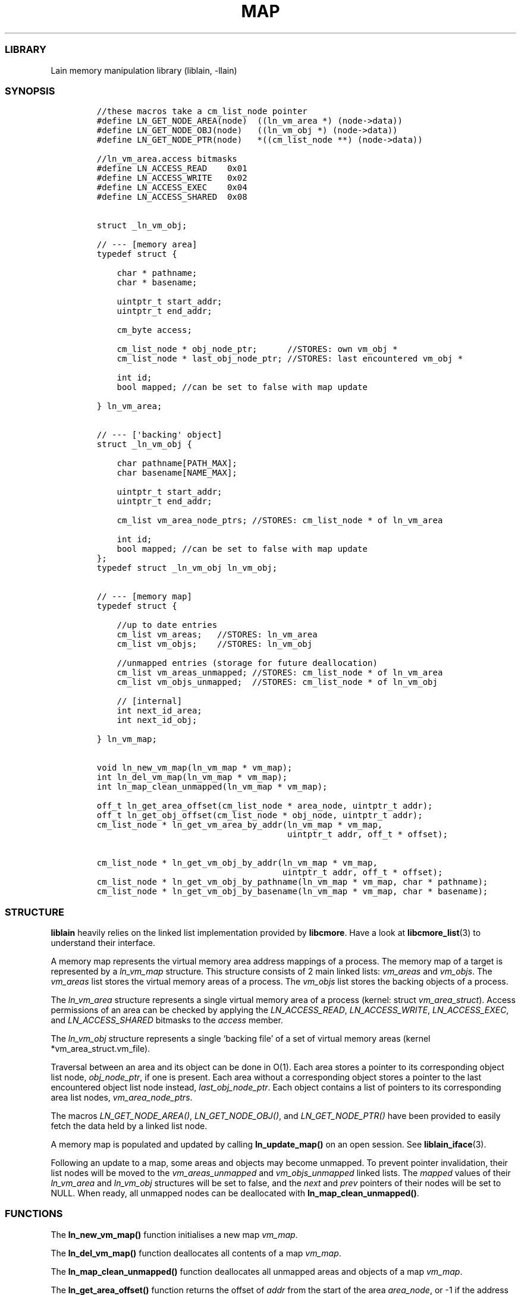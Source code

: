 .IX Title "MAP 3
.TH MAP 3 "Sept 2024" "liblain v2.0.0" "map"
.\" Automatically generated by Pandoc 3.1.2
.\"
.\" Define V font for inline verbatim, using C font in formats
.\" that render this, and otherwise B font.
.ie "\f[CB]x\f[]"x" \{\
. ftr V B
. ftr VI BI
. ftr VB B
. ftr VBI BI
.\}
.el \{\
. ftr V CR
. ftr VI CI
. ftr VB CB
. ftr VBI CBI
.\}
.hy
.SS LIBRARY
.PP
Lain memory manipulation library (liblain, -llain)
.SS SYNOPSIS
.IP
.nf
\f[C]
//these macros take a cm_list_node pointer
#define LN_GET_NODE_AREA(node)  ((ln_vm_area *) (node->data))
#define LN_GET_NODE_OBJ(node)   ((ln_vm_obj *) (node->data))
#define LN_GET_NODE_PTR(node)   *((cm_list_node **) (node->data))

//ln_vm_area.access bitmasks
#define LN_ACCESS_READ    0x01
#define LN_ACCESS_WRITE   0x02
#define LN_ACCESS_EXEC    0x04
#define LN_ACCESS_SHARED  0x08


struct _ln_vm_obj;

// --- [memory area]
typedef struct {

    char * pathname;
    char * basename;

    uintptr_t start_addr;
    uintptr_t end_addr;

    cm_byte access;

    cm_list_node * obj_node_ptr;      //STORES: own vm_obj *
    cm_list_node * last_obj_node_ptr; //STORES: last encountered vm_obj *

    int id;
    bool mapped; //can be set to false with map update

} ln_vm_area;


// --- [\[aq]backing\[aq] object]
struct _ln_vm_obj {

    char pathname[PATH_MAX];
    char basename[NAME_MAX];

    uintptr_t start_addr;
    uintptr_t end_addr;

    cm_list vm_area_node_ptrs; //STORES: cm_list_node * of ln_vm_area

    int id;
    bool mapped; //can be set to false with map update
};
typedef struct _ln_vm_obj ln_vm_obj;


// --- [memory map]
typedef struct {

    //up to date entries
    cm_list vm_areas;   //STORES: ln_vm_area
    cm_list vm_objs;    //STORES: ln_vm_obj

    //unmapped entries (storage for future deallocation)
    cm_list vm_areas_unmapped; //STORES: cm_list_node * of ln_vm_area
    cm_list vm_objs_unmapped;  //STORES: cm_list_node * of ln_vm_obj

    // [internal]
    int next_id_area;
    int next_id_obj;

} ln_vm_map;


void ln_new_vm_map(ln_vm_map * vm_map);
int ln_del_vm_map(ln_vm_map * vm_map);
int ln_map_clean_unmapped(ln_vm_map * vm_map);

off_t ln_get_area_offset(cm_list_node * area_node, uintptr_t addr);
off_t ln_get_obj_offset(cm_list_node * obj_node, uintptr_t addr);
cm_list_node * ln_get_vm_area_by_addr(ln_vm_map * vm_map, 
                                      uintptr_t addr, off_t * offset);

cm_list_node * ln_get_vm_obj_by_addr(ln_vm_map * vm_map, 
                                     uintptr_t addr, off_t * offset);
cm_list_node * ln_get_vm_obj_by_pathname(ln_vm_map * vm_map, char * pathname);
cm_list_node * ln_get_vm_obj_by_basename(ln_vm_map * vm_map, char * basename);
\f[R]
.fi
.SS STRUCTURE
.PP
\f[B]liblain\f[R] heavily relies on the linked list implementation
provided by \f[B]libcmore\f[R].
Have a look at \f[B]libcmore_list\f[R](3) to understand their interface.
.PP
A memory map represents the virtual memory area address mappings of a
process.
The memory map of a target is represented by a \f[I]ln_vm_map\f[R]
structure.
This structure consists of 2 main linked lists: \f[I]vm_areas\f[R] and
\f[I]vm_objs\f[R].
The \f[I]vm_areas\f[R] list stores the virtual memory areas of a
process.
The \f[I]vm_objs\f[R] list stores the backing objects of a process.
.PP
The \f[I]ln_vm_area\f[R] structure represents a single virtual memory
area of a process (kernel: struct \f[I]vm_area_struct\f[R]).
Access permissions of an area can be checked by applying the
\f[I]LN_ACCESS_READ\f[R], \f[I]LN_ACCESS_WRITE\f[R],
\f[I]LN_ACCESS_EXEC\f[R], and \f[I]LN_ACCESS_SHARED\f[R] bitmasks to the
\f[I]access\f[R] member.
.PP
The \f[I]ln_vm_obj\f[R] structure represents a single `backing file' of
a set of virtual memory areas (kernel *vm_area_struct.vm_file).
.PP
Traversal between an area and its object can be done in O(1).
Each area stores a pointer to its corresponding object list node,
\f[I]obj_node_ptr\f[R], if one is present.
Each area without a corresponding object stores a pointer to the last
encountered object list node instead, \f[I]last_obj_node_ptr\f[R].
Each object contains a list of pointers to its corresponding area list
nodes, \f[I]vm_area_node_ptrs\f[R].
.PP
The macros \f[I]LN_GET_NODE_AREA()\f[R], \f[I]LN_GET_NODE_OBJ()\f[R],
and \f[I]LN_GET_NODE_PTR()\f[R] have been provided to easily fetch the
data held by a linked list node.
.PP
A memory map is populated and updated by calling
\f[B]ln_update_map()\f[R] on an open session.
See \f[B]liblain_iface\f[R](3).
.PP
Following an update to a map, some areas and objects may become
unmapped.
To prevent pointer invalidation, their list nodes will be moved to the
\f[I]vm_areas_unmapped\f[R] and \f[I]vm_objs_unmapped\f[R] linked lists.
The \f[I]mapped\f[R] values of their \f[I]ln_vm_area\f[R] and
\f[I]ln_vm_obj\f[R] structures will be set to false, and the
\f[I]next\f[R] and \f[I]prev\f[R] pointers of their nodes will be set to
NULL.
When ready, all unmapped nodes can be deallocated with
\f[B]ln_map_clean_unmapped()\f[R].
.SS FUNCTIONS
.PP
The \f[B]ln_new_vm_map()\f[R] function initialises a new map
\f[I]vm_map\f[R].
.PP
The \f[B]ln_del_vm_map()\f[R] function deallocates all contents of a map
\f[I]vm_map\f[R].
.PP
The \f[B]ln_map_clean_unmapped()\f[R] function deallocates all unmapped
areas and objects of a map \f[I]vm_map\f[R].
.PP
The \f[B]ln_get_area_offset()\f[R] function returns the offset of
\f[I]addr\f[R] from the start of the area \f[I]area_node\f[R], or -1 if
the address is not in the area.
.PP
The \f[B]ln_get_obj_offset()\f[R] function returns the offset of
\f[I]addr\f[R] from the start of the obj \f[I]obj_node\f[R], or -1 if
the address is not in the area.
.PP
The \f[B]ln_get_vm_area_by_addr()\f[R] functions returns a pointer to
the area node that \f[I]addr\f[R] falls into.
If \f[I]offset\f[R] is not NULL, it is set to the offset of
\f[I]addr\f[R] from the beginning of the area.
.PP
The \f[B]ln_get_vm_obj_by_addr()\f[R] function returns a pointer to the
object node that \f[I]addr\f[R] falls into.
If \f[I]offset\f[R] is not NULL, it is set to the offset of
\f[I]addr\f[R] from the beginning of the object.
.PP
The \f[B]ln_get_vm_obj_by_pathname()\f[R] function returns a pointer to
the first object who\[cq]s path matches \f[I]pathname\f[R].
.PP
The \f[B]ln_get_vm_obj_by_basename()\f[R] function returns a pointer to
the first object who\[cq]s name matches \f[I]basename\f[R].
.SS RETURN VALUES
.PP
\f[B]ln_new_vm_map()\f[R], \f[B]ln_del_vm_map()\f[R], and
\f[B]ln_map_clean_unmapped()\f[R] functions return 0 on success and -1
on error.
.PP
\f[B]ln_get_area_offset()\f[R], and \f[B]ln_get_obj_offset()\f[R] return
an offset on success, and -1 if \f[I]addr\f[R] does not belong in the
area/object.
.PP
\f[B]ln_get_vm_area_by_addr()\f[R] return a \f[I]cm_list_node *\f[R]
holding a \f[I]ln_vm_area\f[R] on success, and NULL on error.
.PP
\f[B]ln_get_vm_obj_by_addr()\f[R],
\f[B]ln_get_vm_obj_by_pathname()\f[R], and
\f[B]ln_get_vm_obj_by_basename()\f[R] return a \f[I]cm_list_node *\f[R]
on success, and NULL on error.
.PP
On error, \f[I]ln_errno\f[R] is set.
See \f[B]liblain_error\f[R](3).
.SS EXAMPLES
.PP
See \f[I]src/test/map.c\f[R] for examples.
.SS SEE ALSO
.PP
\f[B]liblain_error\f[R](3), \f[B]liblain_iface\f[R](3),
\f[B]liblain_util\f[R](3)
